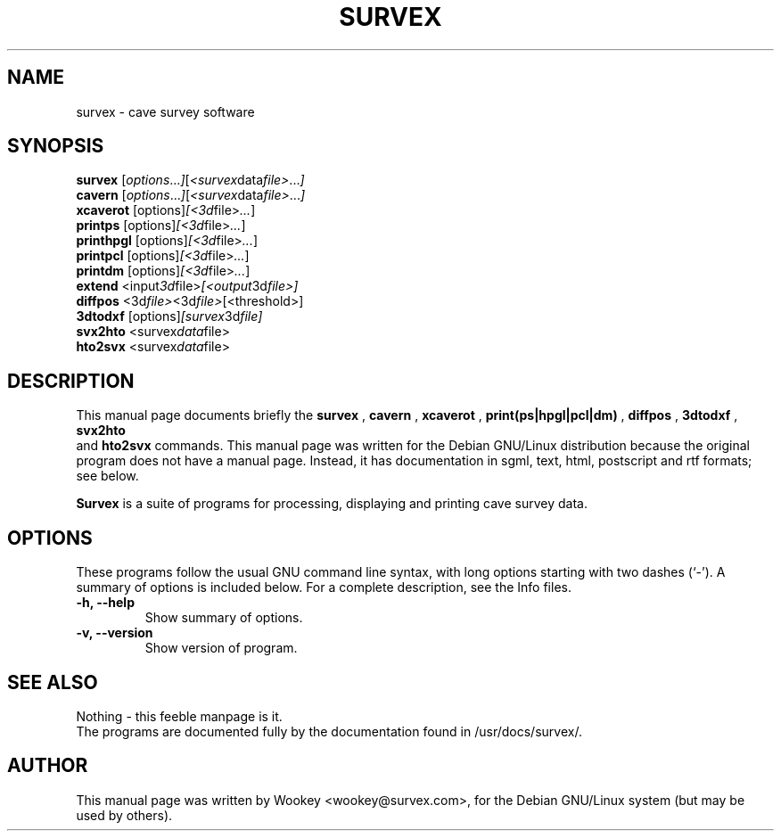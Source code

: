 .\"                                      Hey, EMACS: -*- nroff -*-
.\" First parameter, NAME, should be all caps
.\" Second parameter, SECTION, should be 1-8, maybe w/ subsection
.\" other parameters are allowed: see man(7), man(1)
.TH SURVEX 1 "August 23, 2000"
.\" Please adjust this date whenever revising the manpage.
.\"
.\" Some roff macros, for reference:
.\" .nh        disable hyphenation
.\" .hy        enable hyphenation
.\" .ad l      left justify
.\" .ad b      justify to both left and right margins
.\" .nf        disable filling
.\" .fi        enable filling
.\" .br        insert line break
.\" .sp <n>    insert n+1 empty lines
.\" for manpage-specific macros, see man(7)
.SH NAME
survex \- cave survey software
.SH SYNOPSIS
.B survex
.RI [ options ... ] [ <survex data file> ... ]
.br
.B cavern
.RI [ options ... ] [ <survex data file> ... ]
.br
.B xcaverot
.RI [options] [<3d file> ... ]
.br
.br
.B printps
.RI [options] [<3d file> ... ]
.br
.B printhpgl
.RI [options] [<3d file> ... ]
.br
.B printpcl
.RI [options] [<3d file> ... ]
.br
.B printdm
.RI [options] [<3d file> ... ]
.br
.br
.B extend
.RI <input 3d file> [<output 3d file>] 
.br
.B diffpos
.RI <3d file> <3d file> [<threshold>]
.br
.B 3dtodxf
.RI [options] [survex 3d file]
.br
.B svx2hto
.RI <survex data file>
.br
.B hto2svx
.RI <survex data file>
.br

.SH DESCRIPTION
This manual page documents briefly the
.B survex
,
.B cavern
,
.B xcaverot
,
.B print(ps|hpgl|pcl|dm)
,
.B diffpos
,
.B 3dtodxf
,
.B svx2hto
 and
.B hto2svx
commands.
This manual page was written for the Debian GNU/Linux distribution
because the original program does not have a manual page.
Instead, it has documentation in sgml, text, html, postscript and rtf formats; see below.
.PP
.\" TeX users may be more comfortable with the \fB<whatever>\fP and
.\" \fI<whatever>\fP escape sequences to invode bold face and italics, 
.\" respectively.
\fBSurvex\fP is a suite of programs for processing, displaying and printing cave survey data. 
.SH OPTIONS
These programs follow the usual GNU command line syntax, with long
options starting with two dashes (`-').
A summary of options is included below.
For a complete description, see the Info files.
.TP
.B \-h, \-\-help
Show summary of options.
.TP
.B \-v, \-\-version
Show version of program.
.SH SEE ALSO
Nothing - this feeble manpage is it.
.br
The programs are documented fully by the documentation found in
/usr/docs/survex/.
.SH AUTHOR
This manual page was written by Wookey <wookey@survex.com>,
for the Debian GNU/Linux system (but may be used by others).
